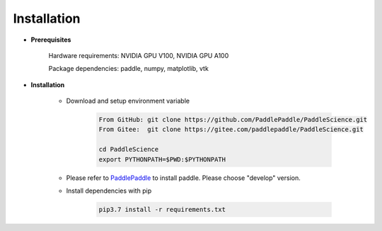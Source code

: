 Installation
=============

- **Prerequisites**

    Hardware requirements: NVIDIA GPU V100, NVIDIA GPU A100

    Package dependencies: paddle, numpy, matplotlib, vtk

- **Installation**

    - Download and setup environment variable

        .. code-block::

            From GitHub: git clone https://github.com/PaddlePaddle/PaddleScience.git
            From Gitee:  git clone https://gitee.com/paddlepaddle/PaddleScience.git

            cd PaddleScience
            export PYTHONPATH=$PWD:$PYTHONPATH

    - Please refer to `PaddlePaddle <https://www.paddlepaddle.org.cn/install/quick?docurl=/documentation/docs/zh/install/pip/linux-pip.html>`_ to install paddle. Please choose "develop" version.

    - Install dependencies with pip 

        .. code-block::

            pip3.7 install -r requirements.txt